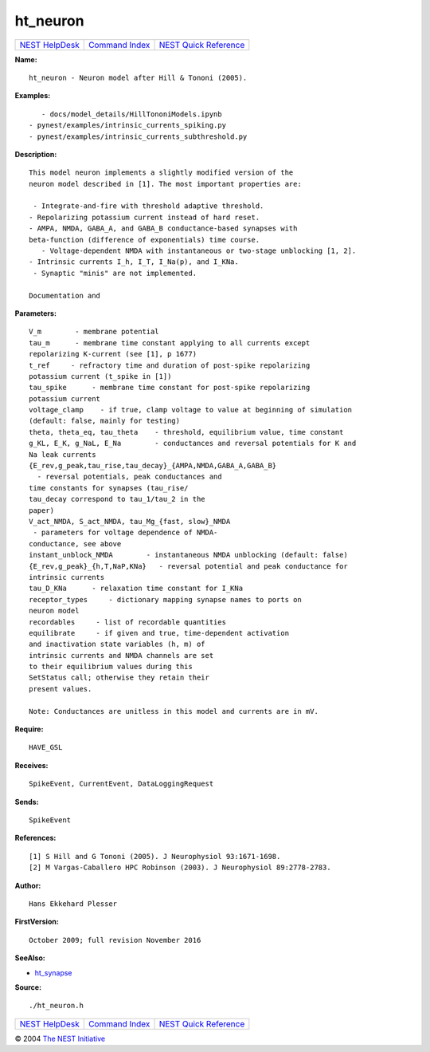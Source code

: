 ht\_neuron
===================

+----------------------------------------+-----------------------------------------+--------------------------------------------------+
| `NEST HelpDesk <../../index.html>`__   | `Command Index <../helpindex.html>`__   | `NEST Quick Reference <../../quickref.html>`__   |
+----------------------------------------+-----------------------------------------+--------------------------------------------------+

.. raw:: html

   <div class="wrap">

**Name:**
::

    ht_neuron - Neuron model after Hill & Tononi (2005).

**Examples:**
::

     
         - docs/model_details/HillTononiModels.ipynb  
      - pynest/examples/intrinsic_currents_spiking.py  
      - pynest/examples/intrinsic_currents_subthreshold.py  
       
      

**Description:**
::

     
      This model neuron implements a slightly modified version of the  
      neuron model described in [1]. The most important properties are:  
       
       - Integrate-and-fire with threshold adaptive threshold.  
      - Repolarizing potassium current instead of hard reset.  
      - AMPA, NMDA, GABA_A, and GABA_B conductance-based synapses with  
      beta-function (difference of exponentials) time course.  
         - Voltage-dependent NMDA with instantaneous or two-stage unblocking [1, 2].  
      - Intrinsic currents I_h, I_T, I_Na(p), and I_KNa.  
       - Synaptic "minis" are not implemented.  
       
      Documentation and 

**Parameters:**
::

     
      V_m        - membrane potential  
      tau_m      - membrane time constant applying to all currents except  
      repolarizing K-current (see [1], p 1677)  
      t_ref     - refractory time and duration of post-spike repolarizing  
      potassium current (t_spike in [1])  
      tau_spike      - membrane time constant for post-spike repolarizing  
      potassium current  
      voltage_clamp    - if true, clamp voltage to value at beginning of simulation  
      (default: false, mainly for testing)  
      theta, theta_eq, tau_theta    - threshold, equilibrium value, time constant  
      g_KL, E_K, g_NaL, E_Na        - conductances and reversal potentials for K and  
      Na leak currents  
      {E_rev,g_peak,tau_rise,tau_decay}_{AMPA,NMDA,GABA_A,GABA_B}  
        - reversal potentials, peak conductances and  
      time constants for synapses (tau_rise/  
      tau_decay correspond to tau_1/tau_2 in the  
      paper)  
      V_act_NMDA, S_act_NMDA, tau_Mg_{fast, slow}_NMDA  
       - parameters for voltage dependence of NMDA-  
      conductance, see above  
      instant_unblock_NMDA        - instantaneous NMDA unblocking (default: false)  
      {E_rev,g_peak}_{h,T,NaP,KNa}   - reversal potential and peak conductance for  
      intrinsic currents  
      tau_D_KNa      - relaxation time constant for I_KNa  
      receptor_types     - dictionary mapping synapse names to ports on  
      neuron model  
      recordables     - list of recordable quantities  
      equilibrate     - if given and true, time-dependent activation  
      and inactivation state variables (h, m) of  
      intrinsic currents and NMDA channels are set  
      to their equilibrium values during this  
      SetStatus call; otherwise they retain their  
      present values.  
       
      Note: Conductances are unitless in this model and currents are in mV.  
       
      

**Require:**
::

    HAVE_GSL  
      

**Receives:**
::

    SpikeEvent, CurrentEvent, DataLoggingRequest  
       
      

**Sends:**
::

    SpikeEvent  
      

**References:**
::

     
      [1] S Hill and G Tononi (2005). J Neurophysiol 93:1671-1698.  
      [2] M Vargas-Caballero HPC Robinson (2003). J Neurophysiol 89:2778-2783.  
       
      

**Author:**
::

    Hans Ekkehard Plesser  
       
      

**FirstVersion:**
::

    October 2009; full revision November 2016  
       
      

**SeeAlso:**

-  `ht\_synapse <../cc/ht_synapse.html>`__

**Source:**
::

    ./ht_neuron.h

.. raw:: html

   </div>

+----------------------------------------+-----------------------------------------+--------------------------------------------------+
| `NEST HelpDesk <../../index.html>`__   | `Command Index <../helpindex.html>`__   | `NEST Quick Reference <../../quickref.html>`__   |
+----------------------------------------+-----------------------------------------+--------------------------------------------------+

© 2004 `The NEST Initiative <http://www.nest-initiative.org>`__
